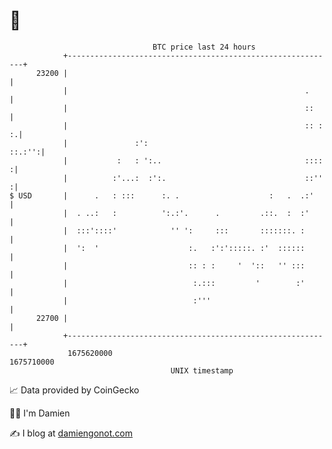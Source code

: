 * 👋

#+begin_example
                                   BTC price last 24 hours                    
               +------------------------------------------------------------+ 
         23200 |                                                            | 
               |                                                     .      | 
               |                                                     ::     | 
               |                                                     :: : :.| 
               |               :':                                   ::.:'':| 
               |           :   : ':..                                ::::  :| 
               |          :'...:  :':.                               ::''  :| 
   $ USD       |      .   : :::      :. .                    :   .  .:'     | 
               |  . ..:   :          ':.:'.      .         .::.  :  :'      | 
               |  :::'::::'            '' ':     :::       :::::::. :       | 
               |  ':  '                    :.   :':':::::. :'  ::::::       | 
               |                           :: : :     '  '::   '' :::       | 
               |                            :.:::         '        :'       | 
               |                            :'''                            | 
         22700 |                                                            | 
               +------------------------------------------------------------+ 
                1675620000                                        1675710000  
                                       UNIX timestamp                         
#+end_example
📈 Data provided by CoinGecko

🧑‍💻 I'm Damien

✍️ I blog at [[https://www.damiengonot.com][damiengonot.com]]
